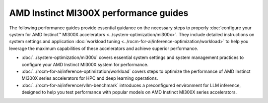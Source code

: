 .. meta::
   :description: How to configure MI300X accelerators to fully leverage their capabilities and achieve optimal performance.
   :keywords: ROCm, AI, machine learning, MI300X, LLM, usage, tutorial, optimization, tuning

**************************************
AMD Instinct MI300X performance guides
**************************************

The following performance guides provide essential guidance on the necessary
steps to properly :doc:`configure your system for AMD Instinct™ MI300X
accelerators <../system-optimization/mi300x>`. They include detailed
instructions on system settings and application :doc:`workload tuning
<../rocm-for-ai/inference-optimization/workload>` to help you
leverage the maximum capabilities of these accelerators and achieve superior
performance.

* :doc:`../system-optimization/mi300x` covers essential system settings and
  system management practices to configure your AMD Instinct MI300X system for
  performance.

* :doc:`../rocm-for-ai/inference-optimization/workload` covers steps to
  optimize the performance of AMD Instinct MI300X series accelerators for HPC
  and deep learning operations.

* :doc:`../rocm-for-ai/inference/vllm-benchmark` introduces a preconfigured
  environment for LLM inference, designed to help you test performance with
  popular models on AMD Instinct MI300X series accelerators.
